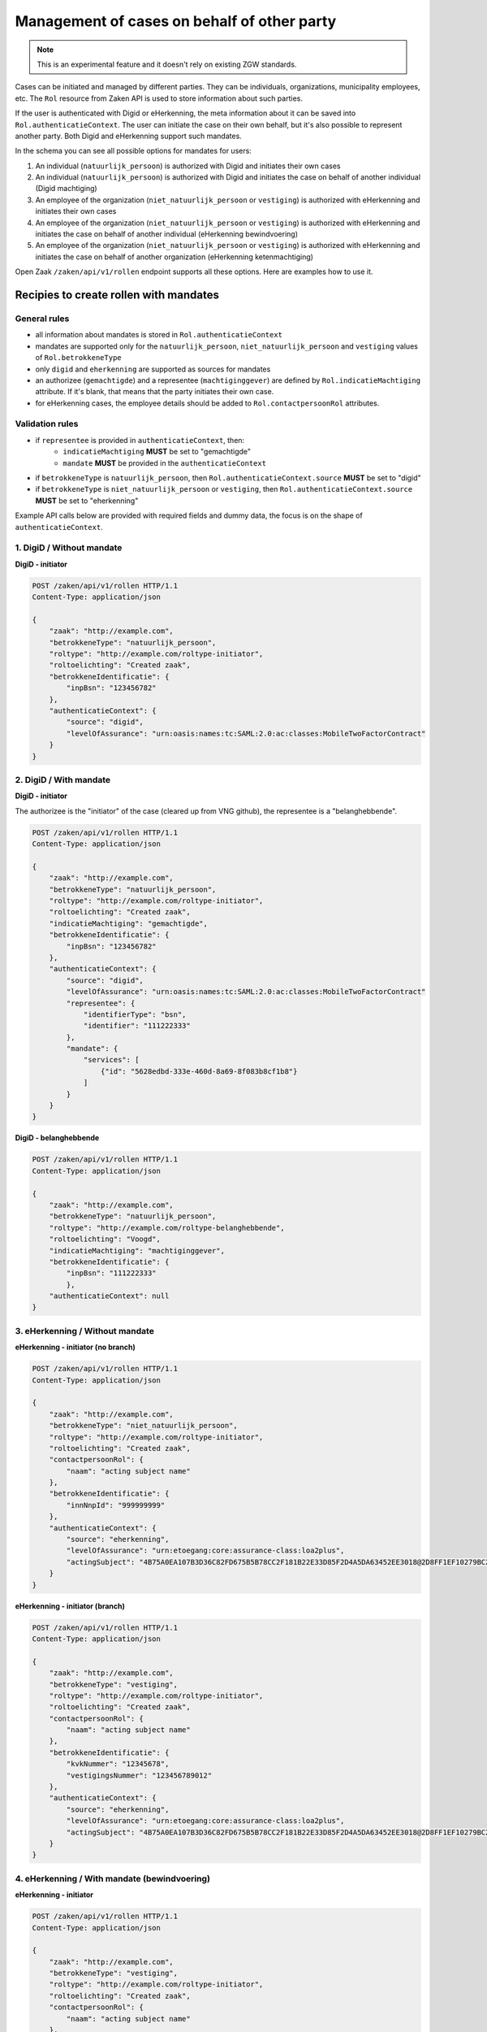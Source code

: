 .. _client-development-mandate:

Management of cases on behalf of other party
============================================

.. note::
    This is an experimental feature and it doesn't rely on existing ZGW standards.


Cases can be initiated and managed by different parties. They can be individuals, organizations,
municipality employees, etc. The ``Rol`` resource from Zaken API is used to store information
about such parties.

If the user is authenticated with Digid or eHerkenning, the meta information about it can be
saved into ``Rol.authenticatieContext``. The user can initiate the case on their own behalf,
but it's also possible to represent another party. Both Digid and eHerkenning support such mandates.

.. image:: _assets/machtiging.png
    :width: 100%
    :alt: Digid and eHerkenning authorized parties with and without mandates.


In the schema you can see all possible options for mandates for users:

1. An individual (``natuurlijk_persoon``) is authorized with Digid and initiates their own cases
2. An individual (``natuurlijk_persoon``) is authorized with Digid and initiates the case on
   behalf of another individual (Digid machtiging)
3. An employee of the organization (``niet_natuurlijk_persoon`` or ``vestiging``) is authorized with
   eHerkenning and initiates their own cases
4. An employee of the organization (``niet_natuurlijk_persoon`` or ``vestiging``) is authorized with
   eHerkenning and initiates the case on behalf of another individual (eHerkenning bewindvoering)
5. An employee of the organization (``niet_natuurlijk_persoon`` or ``vestiging``) is authorized with
   eHerkenning and initiates the case on behalf of another organization (eHerkenning ketenmachtiging)


Open Zaak ``/zaken/api/v1/rollen`` endpoint supports all these options. Here are examples how to use it.

Recipies to create rollen with mandates
---------------------------------------

General rules
^^^^^^^^^^^^^

* all information about mandates is stored in ``Rol.authenticatieContext``
* mandates are supported only for the ``natuurlijk_persoon``, ``niet_natuurlijk_persoon`` and
  ``vestiging`` values of ``Rol.betrokkeneType``
* only ``digid`` and ``eherkenning`` are supported as sources for mandates
* an authorizee (``gemachtigde``) and a representee (``machtiginggever``) are defined by
  ``Rol.indicatieMachtiging`` attribute. If it's blank, that means that the party initiates
  their own case.
* for eHerkenning cases, the employee details should be added to ``Rol.contactpersoonRol``
  attributes.

Validation rules
^^^^^^^^^^^^^^^^

* if ``representee`` is provided in ``authenticatieContext``, then:
    * ``indicatieMachtiging`` **MUST** be set to "gemachtigde"
    * ``mandate`` **MUST** be provided in the ``authenticatieContext``

* if ``betrokkeneType`` is ``natuurlijk_persoon``, then ``Rol.authenticatieContext.source``
  **MUST** be set to "digid"

* if ``betrokkeneType`` is ``niet_natuurlijk_persoon`` or ``vestiging``, then
  ``Rol.authenticatieContext.source`` **MUST** be set to "eherkenning"


Example API calls below are provided with required fields and dummy data, the focus is on the shape of
``authenticatieContext``.

1. DigiD / Without mandate
^^^^^^^^^^^^^^^^^^^^^^^^^^

**DigiD - initiator**

.. code:: http

    POST /zaken/api/v1/rollen HTTP/1.1
    Content-Type: application/json

    {
        "zaak": "http://example.com",
        "betrokkeneType": "natuurlijk_persoon",
        "roltype": "http://example.com/roltype-initiator",
        "roltoelichting": "Created zaak",
        "betrokkeneIdentificatie": {
            "inpBsn": "123456782"
        },
        "authenticatieContext": {
            "source": "digid",
            "levelOfAssurance": "urn:oasis:names:tc:SAML:2.0:ac:classes:MobileTwoFactorContract"
        }
    }


2. DigiD / With mandate
^^^^^^^^^^^^^^^^^^^^^^^

**DigiD - initiator**

The authorizee is the "initiator" of the case (cleared up from VNG github), the representee
is a "belanghebbende".

.. code:: http

    POST /zaken/api/v1/rollen HTTP/1.1
    Content-Type: application/json

    {
        "zaak": "http://example.com",
        "betrokkeneType": "natuurlijk_persoon",
        "roltype": "http://example.com/roltype-initiator",
        "roltoelichting": "Created zaak",
        "indicatieMachtiging": "gemachtigde",
        "betrokkeneIdentificatie": {
            "inpBsn": "123456782"
        },
        "authenticatieContext": {
            "source": "digid",
            "levelOfAssurance": "urn:oasis:names:tc:SAML:2.0:ac:classes:MobileTwoFactorContract"
            "representee": {
                "identifierType": "bsn",
                "identifier": "111222333"
            },
            "mandate": {
                "services": [
                    {"id": "5628edbd-333e-460d-8a69-8f083b8cf1b8"}
                ]
            }
        }
    }


**DigiD - belanghebbende**

.. code:: http

    POST /zaken/api/v1/rollen HTTP/1.1
    Content-Type: application/json

    {
        "zaak": "http://example.com",
        "betrokkeneType": "natuurlijk_persoon",
        "roltype": "http://example.com/roltype-belanghebbende",
        "roltoelichting": "Voogd",
        "indicatieMachtiging": "machtiginggever",
        "betrokkeneIdentificatie": {
            "inpBsn": "111222333"
            },
        "authenticatieContext": null
    }



3. eHerkenning / Without mandate
^^^^^^^^^^^^^^^^^^^^^^^^^^^^^^^^

**eHerkenning - initiator (no branch)**

.. code:: http

    POST /zaken/api/v1/rollen HTTP/1.1
    Content-Type: application/json

    {
        "zaak": "http://example.com",
        "betrokkeneType": "niet_natuurlijk_persoon",
        "roltype": "http://example.com/roltype-initiator",
        "roltoelichting": "Created zaak",
        "contactpersoonRol": {
            "naam": "acting subject name"
        },
        "betrokkeneIdentificatie": {
            "innNnpId": "999999999"
        },
        "authenticatieContext": {
            "source": "eherkenning",
            "levelOfAssurance": "urn:etoegang:core:assurance-class:loa2plus",
            "actingSubject": "4B75A0EA107B3D36C82FD675B5B78CC2F181B22E33D85F2D4A5DA63452EE3018@2D8FF1EF10279BC2643F376D89835151"
        }
    }


**eHerkenning - initiator (branch)**

.. code:: http

    POST /zaken/api/v1/rollen HTTP/1.1
    Content-Type: application/json

    {
        "zaak": "http://example.com",
        "betrokkeneType": "vestiging",
        "roltype": "http://example.com/roltype-initiator",
        "roltoelichting": "Created zaak",
        "contactpersoonRol": {
            "naam": "acting subject name"
        },
        "betrokkeneIdentificatie": {
            "kvkNummer": "12345678",
            "vestigingsNummer": "123456789012"
        },
        "authenticatieContext": {
            "source": "eherkenning",
            "levelOfAssurance": "urn:etoegang:core:assurance-class:loa2plus",
            "actingSubject": "4B75A0EA107B3D36C82FD675B5B78CC2F181B22E33D85F2D4A5DA63452EE3018@2D8FF1EF10279BC2643F376D89835151"
        }
    }


4. eHerkenning / With mandate (bewindvoering)
^^^^^^^^^^^^^^^^^^^^^^^^^^^^^^^^^^^^^^^^^^^^^

**eHerkenning - initiator**

.. code:: http

    POST /zaken/api/v1/rollen HTTP/1.1
    Content-Type: application/json

    {
        "zaak": "http://example.com",
        "betrokkeneType": "vestiging",
        "roltype": "http://example.com/roltype-initiator",
        "roltoelichting": "Created zaak",
        "contactpersoonRol": {
            "naam": "acting subject name"
        },
        "indicatieMachtiging": "gemachtigde",
        "betrokkeneIdentificatie": {
            "kvkNummer": "12345678",
            "vestigingsNummer": "123456789012"
        },
        "authenticatieContext": {
            "source": "eherkenning",
            "levelOfAssurance": "urn:etoegang:core:assurance-class:loa2plus",
            "representee": {
                "identifierType": "bsn",
                "identifier": "111222333"
            },
            "actingSubject": "4B75A0EA107B3D36C82FD675B5B78CC2F181B22E33D85F2D4A5DA63452EE3018@2D8FF1EF10279BC2643F376D89835151"
            "mandate": {
                "role": "bewindvoerder",
                "services": [{
                    "id": "urn:etoegang:DV:00000001002308836000:services:9113",
                    "uuid": "34085d78-21aa-4481-a219-b28d7f3282fc"
                }]
            }
        }
    }


**eHerkenning - belanghebbende**

.. code:: http

    POST /zaken/api/v1/rollen HTTP/1.1
    Content-Type: application/json

    {
        "zaak": "http://example.com",
        "betrokkeneType": "natuurlijk_persoon",
        "roltype": "http://example.com/roltype-belanghebbende",
        "roltoelichting": "Persoon waarover bewind gevoerd wordt",
        "indicatieMachtiging": "machtiginggever",
        "betrokkeneIdentificatie": {
            "inpBsn": "111222333"
        },
        "authenticatieContext": null
    }


5. eHerkenning / With mandate (ketenmachtiging)
^^^^^^^^^^^^^^^^^^^^^^^^^^^^^^^^^^^^^^^^^^^^^^^

**eHerkenning - initiator**

.. code:: http

    POST /zaken/api/v1/rollen HTTP/1.1
    Content-Type: application/json

    {
        "zaak": "http://example.com",
        "betrokkeneType": "vestiging",
        "roltype": "http://example.com/roltype-initiator",
        "roltoelichting": "Created zaak",
        "contactpersoonRol": {
            "naam": "acting subject name"
        },
        "indicatieMachtiging": "gemachtigde",
        "betrokkeneIdentificatie": {
            "kvkNummer": "12345678",
            "vestigingsNummer": "123456789012"
        },
        "authenticatieContext": {
        "source": "eherkenning",
        "levelOfAssurance": "urn:etoegang:core:assurance-class:loa2plus",
        "representee": {
            "identifierType": "kvkNummer",
            "identifier": "99998888"
        },
        "actingSubject": "4B75A0EA107B3D36C82FD675B5B78CC2F181B22E33D85F2D4A5DA63452EE3018@2D8FF1EF10279BC2643F376D89835151"
        "mandate": {
            "services": [{
                "id": "urn:etoegang:DV:00000001002308836000:services:9113",
                "uuid": "34085d78-21aa-4481-a219-b28d7f3282fc"
            }]
            }
        }
    }


**eHerkenning - belanghebbende**

.. code:: http

    POST /zaken/api/v1/rollen HTTP/1.1
    Content-Type: application/json

    {
        "zaak": "http://example.com",
        "betrokkeneType": "niet_natuurlijk_persoon",
        "roltype": "http://example.com/roltype-belanghebbende",
        "roltoelichting": "Bedrijf dat de intermediair machtigt",
        "indicatieMachtiging": "machtiginggever",
        "betrokkeneIdentificatie": {
            "kvkNummer": "99998888"
        },
        "authenticatieContext": null
    }


Query patterns
--------------

Below are examples how to request zaken, authorized by different parties.

**DigiD**

1. Show me my cases (based on my BSN) opened for myself:

    .. code::

        GET /zaken/api/v1/zaken?
             rol__betrokkeneIdentificatie__natuurlijkPersoon__inpBsn=<ownBsn>
             &rol__machtiging=eigen


    Additionally ``rol.omschrijvingGeneriek`` can be used to determine the "initiator"
    of the case.

    .. code::

        GET /zaken/api/v1/zaken?
             rol__betrokkeneIdentificatie__natuurlijkPersoon__inpBsn=<ownBsn>
             &rol__machtiging=eigen
             &rol__omschrijvingGeneriek=initiator


2. Show me my cases (based on my BSN) opened by an authorizee on my behalf:

    .. code::

        GET /zaken/api/v1/zaken?
             rol__betrokkeneIdentificatie__natuurlijkPersoon__inpBsn=<ownBsn>
             &rol__machtiging=machtiginggever


    Additionally ``rol.omschrijvingGeneriek`` can be used to determine the "belanghebbende"
    of the case.

    .. code::

        GET /zaken/api/v1/zaken?
             rol__betrokkeneIdentificatie__natuurlijkPersoon__inpBsn=<ownBsn>
             &rol__omschrijvingGeneriek=belanghebbende


3. Show me the cases (based on my BSN) where I represent another party:

    .. code::

        GET /zaken/api/v1/zaken?
             rol__betrokkeneIdentificatie__natuurlijkPersoon__inpBsn=<ownBsn>
             &rol__machtiging=gemachtigde


    It's also possible to filter cases based on the level of assurance and to exclude
    results where levelOfAssurance is below some required value.

    .. code::

        GET /zaken/api/v1/zaken?
             rol__betrokkeneIdentificatie__natuurlijkPersoon__inpBsn=<ownBsn>
             &rol__machtiging=gemachtigde
             &rol__machtiging__loa=urn:oasis:names:tc:SAML:2.0:ac:classes:MobileTwoFactorContract


**eHerkenning**

Filters for eHerkenning authorized parties depend if it's an organization or the branch, therefore
there are two examples for each option.

1. Show me my cases (based on my KVK nummer) opened for myself:

    .. code::

        # organization
        GET /zaken/api/v1/zaken?
             rol__betrokkeneIdentificatie__nietNatuurlijkPersoon__kvk_Nummer=<ownKvk>
             &rol__machtiging=eigen

        # branch
        GET /zaken/api/v1/zaken?
             rol__betrokkeneIdentificatie__vestiging__kvkNummer=<ownKvk>
             &rol__machtiging=eigen


    For organizations it's also possible to filter on their RSIN:

    .. code::

        GET /zaken/api/v1/zaken?
             rol__betrokkeneIdentificatie__nietNatuurlijkPersoon__innNnpId=<ownRsin>
             &rol__machtiging=eigen


    Additionally ``rol.omschrijvingGeneriek`` can be used to determine the "initiator"
    of the case

    .. code::

        GET /zaken/api/v1/zaken?
             rol__betrokkeneIdentificatie__nietNatuurlijkPersoon__kvk_Nummer=<ownKvk>
             &rol__machtiging=eigen
             &rol__omschrijvingGeneriek=initiator


2. Show me my cases (based on my KVK nummer) opened by an authorizee on my behalf:

    .. code::

        # organization
        GET /zaken/api/v1/zaken?
             rol__betrokkeneIdentificatie__nietNatuurlijkPersoon__kvk_Nummer=<ownKvk>
             &rol__machtiging=machtiginggever

        # branch
        GET /zaken/api/v1/zaken?
             rol__betrokkeneIdentificatie__vestiging__kvkNummer=<ownKvk>
             &rol__machtiging=machtiginggever


    Additionally ``rol.omschrijvingGeneriek`` can be used to determine the "belanghebbende"
    of the case.

    .. code::

        # organization
        GET /zaken/api/v1/zaken?
             rol__betrokkeneIdentificatie__nietNatuurlijkPersoon__kvk_Nummer=<ownKvk>
             &rol__omschrijvingGeneriek=belanghebbende


3. Show me the cases (based on my KVK nummer) where I represent another party:

    .. code::

        # organization
        GET /zaken/api/v1/zaken?
             rol__betrokkeneIdentificatie__nietNatuurlijkPersoon__kvk_Nummer=<ownKvk>
             &rol__machtiging=gemachtigde

        # branch
        GET /zaken/api/v1/zaken?
             rol__betrokkeneIdentificatie__vestiging__kvkNummer=<ownKvk>
             &rol__machtiging=gemachtigde


    It's also possible to filter cases based on the level of assurance and to exclude
    results where levelOfAssurance is below some required value.

    .. code::

        GET /zaken/api/v1/zaken?
             rol__betrokkeneIdentificatie__nietNatuurlijkPersoon__kvk_Nummer=<ownKvk>
             &rol__machtiging=gemachtigde
             &rol__machtiging__loa=urn:etoegang:core:assurance-class:loa2plus


**Filters for rollen**

It's also possible to make requests with such filters for ``zaken/api/v1/rollen`` endpoint
to retrieve details of the parties. For example, show me the rollen (based on my BSN) where I represent another party:

    .. code::

        GET /zaken/api/v1/rollen?
             betrokkeneIdentificatie__natuurlijkPersoon__inpBsn=<ownBsn>
             &machtiging=gemachtigde
             &machtiging__loa=urn:oasis:names:tc:SAML:2.0:ac:classes:MobileTwoFactorContract


.. note::

   If it's possible that your case has several autorizees and representees, use ``zaken/api/v1/rollen`` endpoint
   for searching such cases. Filters for the ``zaken/api/v1/zaken`` endpoint don't depend on each other, so
   it's possible to show cases where one query parameter belongs to one role and another parameter belongs to
   another role. In such cases either use ``zaken/api/v1/zaken`` endpoint and add extra filtering on the client
   side or use ``zaken/api/v1/rollen`` endpoint, where all query parameters are applied to each role.


Useful documentation
--------------------

* the shape of ``Rol.authenticatieContext`` is based on `authentication-context-schemas <https://github.com/maykinmedia/authentication-context-schemas/>`_
* Clarifications on mandates for roles at `VNG Github <https://github.com/VNG-Realisatie/gemma-zaken/issues/2435>`_
* `Digid machtiging  <https://www.logius.nl/domeinen/toegang/digid-machtigen/documentatie/digid-machtigen-functionele-beschrijving>`_
* `eHerkenning ketenmachtiging <https://www.eherkenning.nl/nl/machtigen/ketenmachtiging>`_
